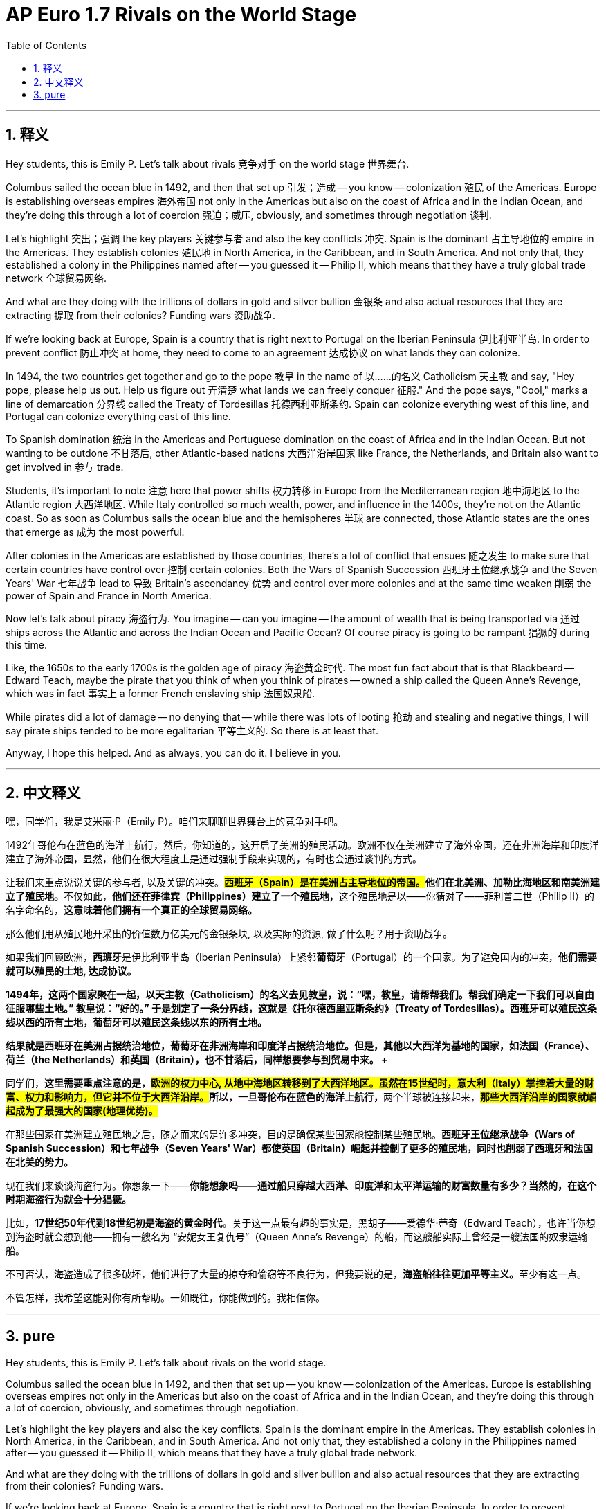 
= AP Euro 1.7 Rivals on the World Stage
:toc: left
:toclevels: 3
:sectnums:
:stylesheet: myAdocCss.css

'''

== 释义

Hey students, this is Emily P. Let's talk about rivals 竞争对手 on the world stage 世界舞台.
 + 
 
Columbus sailed the ocean blue in 1492, and then that set up 引发；造成 -- you know -- colonization 殖民 of the Americas. Europe is establishing overseas empires 海外帝国 not only in the Americas but also on the coast of Africa and in the Indian Ocean, and they're doing this through a lot of coercion 强迫；威压, obviously, and sometimes through negotiation 谈判.
 + 
 
Let's highlight 突出；强调 the key players 关键参与者 and also the key conflicts 冲突. Spain is the dominant 占主导地位的 empire in the Americas. They establish colonies 殖民地 in North America, in the Caribbean, and in South America. And not only that, they established a colony in the Philippines named after -- you guessed it -- Philip II, which means that they have a truly global trade network 全球贸易网络.
 + 
 
And what are they doing with the trillions of dollars in gold and silver bullion 金银条 and also actual resources that they are extracting 提取 from their colonies? Funding wars 资助战争.
 + 
 
If we're looking back at Europe, Spain is a country that is right next to Portugal on the Iberian Peninsula 伊比利亚半岛. In order to prevent conflict 防止冲突 at home, they need to come to an agreement 达成协议 on what lands they can colonize.
 + 
 
In 1494, the two countries get together and go to the pope 教皇 in the name of 以……的名义 Catholicism 天主教 and say, "Hey pope, please help us out. Help us figure out 弄清楚 what lands we can freely conquer 征服." And the pope says, "Cool," marks a line of demarcation 分界线 called the Treaty of Tordesillas 托德西利亚斯条约. Spain can colonize everything west of this line, and Portugal can colonize everything east of this line.
 + 
 
To Spanish domination 统治 in the Americas and Portuguese domination on the coast of Africa and in the Indian Ocean. But not wanting to be outdone 不甘落后, other Atlantic-based nations 大西洋沿岸国家 like France, the Netherlands, and Britain also want to get involved in 参与 trade.
 + 
 
Students, it's important to note 注意 here that power shifts 权力转移 in Europe from the Mediterranean region 地中海地区 to the Atlantic region 大西洋地区. While Italy controlled so much wealth, power, and influence in the 1400s, they're not on the Atlantic coast. So as soon as Columbus sails the ocean blue and the hemispheres 半球 are connected, those Atlantic states are the ones that emerge as 成为 the most powerful.
 + 
 
After colonies in the Americas are established by those countries, there's a lot of conflict that ensues 随之发生 to make sure that certain countries have control over 控制 certain colonies. Both the Wars of Spanish Succession 西班牙王位继承战争 and the Seven Years' War 七年战争 lead to 导致 Britain's ascendancy 优势 and control over more colonies and at the same time weaken 削弱 the power of Spain and France in North America.
 + 
 
Now let's talk about piracy 海盗行为. You imagine -- can you imagine -- the amount of wealth that is being transported via 通过 ships across the Atlantic and across the Indian Ocean and Pacific Ocean? Of course piracy is going to be rampant 猖獗的 during this time.
 + 
 
Like, the 1650s to the early 1700s is the golden age of piracy 海盗黄金时代. The most fun fact about that is that Blackbeard -- Edward Teach, maybe the pirate that you think of when you think of pirates -- owned a ship called the Queen Anne's Revenge, which was in fact 事实上 a former French enslaving ship 法国奴隶船.
 + 
 
While pirates did a lot of damage -- no denying that -- while there was lots of looting 抢劫 and stealing and negative things, I will say pirate ships tended to be more egalitarian 平等主义的. So there is at least that.
 + 
 
Anyway, I hope this helped. And as always, you can do it. I believe in you.
 + 
 

'''

== 中文释义

嘿，同学们，我是艾米丽·P（Emily P）。咱们来聊聊世界舞台上的竞争对手吧。 +

1492年哥伦布在蓝色的海洋上航行，然后，你知道的，这开启了美洲的殖民活动。欧洲不仅在美洲建立了海外帝国，还在非洲海岸和印度洋建立了海外帝国，显然，他们在很大程度上是通过强制手段来实现的，有时也会通过谈判的方式。 +

让我们来重点说说关键的参与者, 以及关键的冲突。**##西班牙（Spain）是在美洲占主导地位的帝国。##他们在北美洲、加勒比海地区和南美洲建立了殖民地。**不仅如此，**他们还在菲律宾（Philippines）建立了一个殖民地，**这个殖民地是以——你猜对了——菲利普二世（Philip II）的名字命名的，*这意味着他们拥有一个真正的全球贸易网络。* +

那么他们用从殖民地开采出的价值数万亿美元的金银条块, 以及实际的资源, 做了什么呢？用于资助战争。 +

如果我们回顾欧洲，**西班牙**是伊比利亚半岛（Iberian Peninsula）上紧邻**葡萄牙**（Portugal）的一个国家。为了避免国内的冲突，*他们需要就可以殖民的土地, 达成协议。* +

*1494年，这两个国家聚在一起，以天主教（Catholicism）的名义去见教皇，说：“嘿，教皇，请帮帮我们。帮我们确定一下我们可以自由征服哪些土地。” 教皇说：“好的。” 于是划定了一条分界线，这就是《托尔德西里亚斯条约》（Treaty of Tordesillas）。西班牙可以殖民这条线以西的所有土地，葡萄牙可以殖民这条线以东的所有土地。* +

**结果就是西班牙在美洲占据统治地位，葡萄牙在非洲海岸和印度洋占据统治地位。但是，其他以大西洋为基地的国家，如法国（France）、荷兰（the Netherlands）和英国（Britain），也不甘落后，同样想要参与到贸易中来。 +**

同学们，**这里需要重点注意的是，##欧洲的权力中心, 从地中海地区转移到了大西洋地区。虽然在15世纪时，意大利（Italy）掌控着大量的财富、权力和影响力，但它并不位于大西洋沿岸。##所以，一旦哥伦布在蓝色的海洋上航行，**两个半球被连接起来，*#那些大西洋沿岸的国家就崛起成为了最强大的国家(地理优势)。#* +

在那些国家在美洲建立殖民地之后，随之而来的是许多冲突，目的是确保某些国家能控制某些殖民地。*西班牙王位继承战争（Wars of Spanish Succession）和七年战争（Seven Years' War）都使英国（Britain）崛起并控制了更多的殖民地，同时也削弱了西班牙和法国在北美的势力。* +

现在我们来谈谈海盗行为。你想象一下——*你能想象吗——通过船只穿越大西洋、印度洋和太平洋运输的财富数量有多少？当然的，在这个时期海盗行为就会十分猖獗。* +

比如，**17世纪50年代到18世纪初是海盗的黄金时代。**关于这一点最有趣的事实是，黑胡子——爱德华·蒂奇（Edward Teach），也许当你想到海盗时就会想到他——拥有一艘名为 “安妮女王复仇号”（Queen Anne's Revenge）的船，而这艘船实际上曾经是一艘法国的奴隶运输船。 +

不可否认，海盗造成了很多破坏，他们进行了大量的掠夺和偷窃等不良行为，但我要说的是，**海盗船往往更加平等主义。**至少有这一点。 +

不管怎样，我希望这能对你有所帮助。一如既往，你能做到的。我相信你。 +

'''

== pure

Hey students, this is Emily P. Let's talk about rivals on the world stage.

Columbus sailed the ocean blue in 1492, and then that set up -- you know -- colonization of the Americas. Europe is establishing overseas empires not only in the Americas but also on the coast of Africa and in the Indian Ocean, and they're doing this through a lot of coercion, obviously, and sometimes through negotiation.

Let's highlight the key players and also the key conflicts. Spain is the dominant empire in the Americas. They establish colonies in North America, in the Caribbean, and in South America. And not only that, they established a colony in the Philippines named after -- you guessed it -- Philip II, which means that they have a truly global trade network.

And what are they doing with the trillions of dollars in gold and silver bullion and also actual resources that they are extracting from their colonies? Funding wars.

If we're looking back at Europe, Spain is a country that is right next to Portugal on the Iberian Peninsula. In order to prevent conflict at home, they need to come to an agreement on what lands they can colonize.

In 1494, the two countries get together and go to the pope in the name of Catholicism and say, "Hey pope, please help us out. Help us figure out what lands we can freely conquer." And the pope says, "Cool," marks a line of demarcation called the Treaty of Tordesillas. Spain can colonize everything west of this line, and Portugal can colonize everything east of this line.

To Spanish domination in the Americas and Portuguese domination on the coast of Africa and in the Indian Ocean. But not wanting to be outdone, other Atlantic-based nations like France, the Netherlands, and Britain also want to get involved in trade.

Students, it's important to note here that power shifts in Europe from the Mediterranean region to the Atlantic region. While Italy controlled so much wealth, power, and influence in the 1400s, they're not on the Atlantic coast. So as soon as Columbus sails the ocean blue and the hemispheres are connected, those Atlantic states are the ones that emerge as the most powerful.

After colonies in the Americas are established by those countries, there's a lot of conflict that ensues to make sure that certain countries have control over certain colonies. Both the Wars of Spanish Succession and the Seven Years' War lead to Britain's ascendancy and control over more colonies and at the same time weaken the power of Spain and France in North America.

Now let's talk about piracy. You imagine -- can you imagine -- the amount of wealth that is being transported via ships across the Atlantic and across the Indian Ocean and Pacific Ocean? Of course piracy is going to be rampant during this time.

Like, the 1650s to the early 1700s is the golden age of piracy. The most fun fact about that is that Blackbeard -- Edward Teach, maybe the pirate that you think of when you think of pirates -- owned a ship called the Queen Anne's Revenge, which was in fact a former French enslaving ship.

While pirates did a lot of damage -- no denying that -- while there was lots of looting and stealing and negative things, I will say pirate ships tended to be more egalitarian. So there is at least that.

Anyway, I hope this helped. And as always, you can do it. I believe in you.

'''